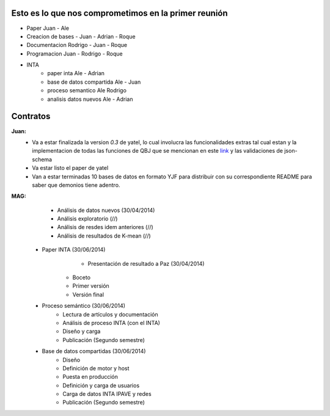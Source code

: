 .. tags: 
.. title: Plan de tareas para 1S/2014

Esto es lo que nos comprometimos en la primer reunión
+++++++++++++++++++++++++++++++++++++++++++++++++++++

- Paper Juan - Ale
- Creacion de bases - Juan - Adrian - Roque
- Documentacion Rodrigo - Juan - Roque
- Programacion  Juan - Rodrigo - Roque
- INTA
    - paper inta Ale - Adrian
    - base de datos compartida Ale - Juan
    - proceso semantico Ale Rodrigo
    - analisis datos nuevos Ale - Adrian
    
Contratos
+++++++++

**Juan:** 
    - Va a estar finalizada la version *0.3* de yatel, lo cual involucra
      las funcionalidades extras tal cual estan y la implementacion de
      todas las funciones de QBJ que se mencionan en este
      `link </dev/qubjfunctions/>`_ y las validaciones de json-schema
    - Va estar listo el paper de yatel
    - Van a estar terminadas 10 bases de datos en formato YJF para 
      distribuir con su correspondiente README para saber que 
      demonios tiene adentro.
      
**MAG:**
	- Análisis de datos nuevos (30/04/2014)
    	- Análisis exploratorio (//)
        - Análisis de resdes idem anteriores (//)
        - Análisis de resultados de K-mean (//)
    - Paper INTA (30/06/2014)
   		- Presentación de resultado a Paz (30/04/2014)
        - Boceto
        - Primer versión
        - Versión final
    - Proceso semántico (30/06/2014)
    	- Lectura de artículos y documentación
        - Análisis de proceso INTA (con el INTA)
        - Diseño y carga
        - Publicación (Segundo semestre)
    - Base de datos compartidas (30/06/2014)
    	- Diseño
        - Definición de motor y host
        - Puesta en producción
        - Definición y carga de usuarios
        - Carga de datos INTA IPAVE y redes
        - Publicación (Segundo semestre)
        